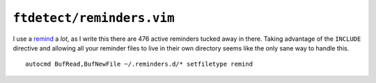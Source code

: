 ``ftdetect/reminders.vim``
==========================

I use a remind_ a *lot*, as I write this there are 476 active reminders tucked
away in there.  Taking advantage of the ``INCLUDE`` directive and allowing all
your reminder files to live in their own directory seems like the only sane way
to handle this.

::

    autocmd BufRead,BufNewFile ~/.reminders.d/* setfiletype remind

.. _remind: http://www.roaringpenguin.com/products/remind
